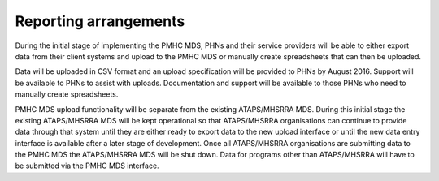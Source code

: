 Reporting arrangements
======================

During the initial stage of implementing the PMHC MDS, PHNs and their service providers will be able to either export data from their client systems and upload to the PMHC MDS or manually create spreadsheets that can then be uploaded. 

Data will be uploaded in CSV format and an upload specification will be provided to PHNs by August 2016. Support will be available to PHNs to assist with uploads. Documentation and support will be available to those PHNs who need to manually create spreadsheets.

PMHC MDS upload functionality will be separate from the existing ATAPS/MHSRRA MDS. During this initial stage the existing ATAPS/MHSRRA MDS will be kept operational so that ATAPS/MHSRRA organisations can continue to provide data through that system until they are either ready to export data to the new upload interface or until the new data entry interface is available after a later stage of development. Once all ATAPS/MHSRRA organisations are submitting data to the PMHC MDS the ATAPS/MHSRRA MDS will be shut down. Data for programs other than ATAPS/MHSRRA will have to be submitted via the PMHC MDS interface.
